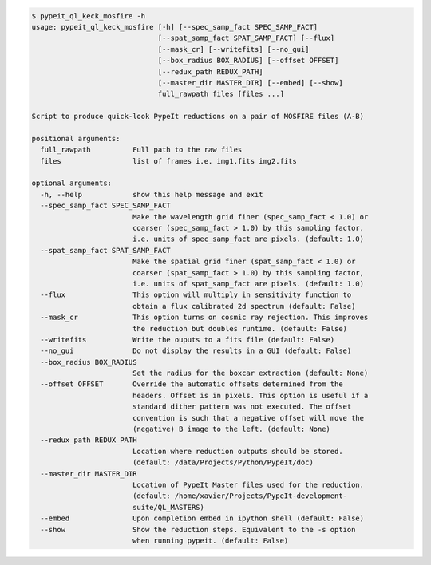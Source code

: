 .. code-block:: console

    $ pypeit_ql_keck_mosfire -h
    usage: pypeit_ql_keck_mosfire [-h] [--spec_samp_fact SPEC_SAMP_FACT]
                                  [--spat_samp_fact SPAT_SAMP_FACT] [--flux]
                                  [--mask_cr] [--writefits] [--no_gui]
                                  [--box_radius BOX_RADIUS] [--offset OFFSET]
                                  [--redux_path REDUX_PATH]
                                  [--master_dir MASTER_DIR] [--embed] [--show]
                                  full_rawpath files [files ...]
    
    Script to produce quick-look PypeIt reductions on a pair of MOSFIRE files (A-B)
    
    positional arguments:
      full_rawpath          Full path to the raw files
      files                 list of frames i.e. img1.fits img2.fits
    
    optional arguments:
      -h, --help            show this help message and exit
      --spec_samp_fact SPEC_SAMP_FACT
                            Make the wavelength grid finer (spec_samp_fact < 1.0) or
                            coarser (spec_samp_fact > 1.0) by this sampling factor,
                            i.e. units of spec_samp_fact are pixels. (default: 1.0)
      --spat_samp_fact SPAT_SAMP_FACT
                            Make the spatial grid finer (spat_samp_fact < 1.0) or
                            coarser (spat_samp_fact > 1.0) by this sampling factor,
                            i.e. units of spat_samp_fact are pixels. (default: 1.0)
      --flux                This option will multiply in sensitivity function to
                            obtain a flux calibrated 2d spectrum (default: False)
      --mask_cr             This option turns on cosmic ray rejection. This improves
                            the reduction but doubles runtime. (default: False)
      --writefits           Write the ouputs to a fits file (default: False)
      --no_gui              Do not display the results in a GUI (default: False)
      --box_radius BOX_RADIUS
                            Set the radius for the boxcar extraction (default: None)
      --offset OFFSET       Override the automatic offsets determined from the
                            headers. Offset is in pixels. This option is useful if a
                            standard dither pattern was not executed. The offset
                            convention is such that a negative offset will move the
                            (negative) B image to the left. (default: None)
      --redux_path REDUX_PATH
                            Location where reduction outputs should be stored.
                            (default: /data/Projects/Python/PypeIt/doc)
      --master_dir MASTER_DIR
                            Location of PypeIt Master files used for the reduction.
                            (default: /home/xavier/Projects/PypeIt-development-
                            suite/QL_MASTERS)
      --embed               Upon completion embed in ipython shell (default: False)
      --show                Show the reduction steps. Equivalent to the -s option
                            when running pypeit. (default: False)
    